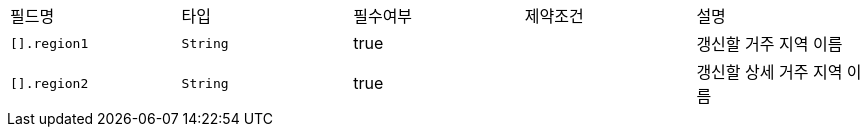 |===
|필드명|타입|필수여부|제약조건|설명
|`+[].region1+`
|`+String+`
|true
|
|갱신할 거주 지역 이름
|`+[].region2+`
|`+String+`
|true
|
|갱신할 상세 거주 지역 이름
|===